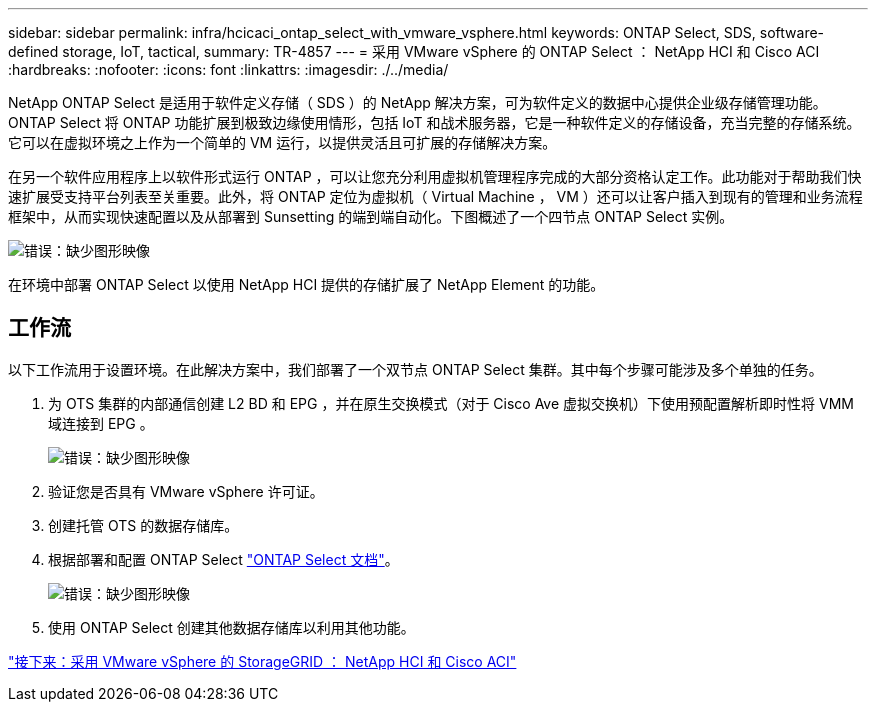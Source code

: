 ---
sidebar: sidebar 
permalink: infra/hcicaci_ontap_select_with_vmware_vsphere.html 
keywords: ONTAP Select, SDS, software-defined storage, IoT, tactical, 
summary: TR-4857 
---
= 采用 VMware vSphere 的 ONTAP Select ： NetApp HCI 和 Cisco ACI
:hardbreaks:
:nofooter: 
:icons: font
:linkattrs: 
:imagesdir: ./../media/


[role="lead"]
NetApp ONTAP Select 是适用于软件定义存储（ SDS ）的 NetApp 解决方案，可为软件定义的数据中心提供企业级存储管理功能。ONTAP Select 将 ONTAP 功能扩展到极致边缘使用情形，包括 IoT 和战术服务器，它是一种软件定义的存储设备，充当完整的存储系统。它可以在虚拟环境之上作为一个简单的 VM 运行，以提供灵活且可扩展的存储解决方案。

在另一个软件应用程序上以软件形式运行 ONTAP ，可以让您充分利用虚拟机管理程序完成的大部分资格认定工作。此功能对于帮助我们快速扩展受支持平台列表至关重要。此外，将 ONTAP 定位为虚拟机（ Virtual Machine ， VM ）还可以让客户插入到现有的管理和业务流程框架中，从而实现快速配置以及从部署到 Sunsetting 的端到端自动化。下图概述了一个四节点 ONTAP Select 实例。

image:hcicaci_image24.png["错误：缺少图形映像"]

在环境中部署 ONTAP Select 以使用 NetApp HCI 提供的存储扩展了 NetApp Element 的功能。



== 工作流

以下工作流用于设置环境。在此解决方案中，我们部署了一个双节点 ONTAP Select 集群。其中每个步骤可能涉及多个单独的任务。

. 为 OTS 集群的内部通信创建 L2 BD 和 EPG ，并在原生交换模式（对于 Cisco Ave 虚拟交换机）下使用预配置解析即时性将 VMM 域连接到 EPG 。
+
image:hcicaci_image25.png["错误：缺少图形映像"]

. 验证您是否具有 VMware vSphere 许可证。
. 创建托管 OTS 的数据存储库。
. 根据部署和配置 ONTAP Select https://docs.netapp.com/us-en/ontap-select/["ONTAP Select 文档"^]。
+
image:hcicaci_image26.png["错误：缺少图形映像"]

. 使用 ONTAP Select 创建其他数据存储库以利用其他功能。


link:hcicaci_storagegrid_with_vmware_vsphere.html["接下来：采用 VMware vSphere 的 StorageGRID ： NetApp HCI 和 Cisco ACI"]
